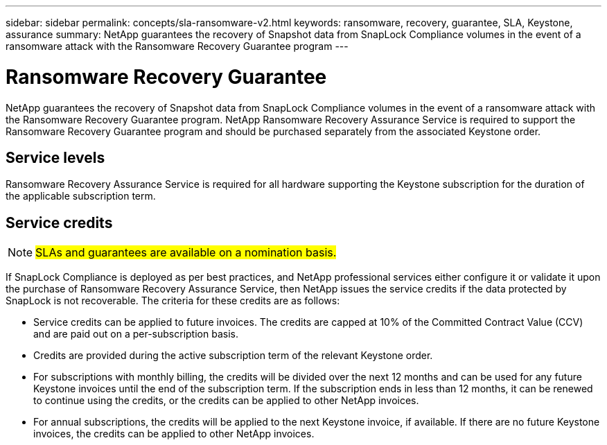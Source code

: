 ---
sidebar: sidebar
permalink: concepts/sla-ransomware-v2.html
keywords: ransomware, recovery, guarantee, SLA, Keystone, assurance
summary: NetApp guarantees the recovery of Snapshot data from SnapLock Compliance volumes in the event of a ransomware attack with the Ransomware Recovery Guarantee program
---

= Ransomware Recovery Guarantee  
:hardbreaks:
:nofooter:
:icons: font
:linkattrs:
:imagesdir: ../media/

[.lead]
NetApp guarantees the recovery of Snapshot data from SnapLock Compliance volumes in the event of a ransomware attack with the Ransomware Recovery Guarantee program. NetApp Ransomware Recovery Assurance Service is required to support the Ransomware Recovery Guarantee program and should be purchased separately from the associated Keystone order.

== Service levels
Ransomware Recovery Assurance Service is required for all hardware supporting the Keystone subscription for the duration of the applicable subscription term.

== Service credits

NOTE: ##SLAs and guarantees are available on a nomination basis.##

If SnapLock Compliance is deployed as per best practices, and NetApp professional services either configure it or validate it upon the purchase of Ransomware Recovery Assurance Service, then NetApp issues the service credits if the data protected by SnapLock is not recoverable. The criteria for these credits are as follows:

* Service credits can be applied to future invoices. The credits are capped at 10% of the Committed Contract Value (CCV) and are paid out on a per-subscription basis.
* Credits are provided during the active subscription term of the relevant Keystone order.
* For subscriptions with monthly billing, the credits will be divided over the next 12 months and can be used for any future Keystone invoices until the end of the subscription term.  If the subscription ends in less than 12 months, it can be renewed to continue using the credits, or the credits can be applied to other NetApp invoices.
* For annual subscriptions, the credits will be applied to the next Keystone invoice, if available. If there are no future Keystone invoices, the credits can be applied to other NetApp invoices.


